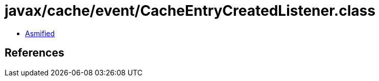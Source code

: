 = javax/cache/event/CacheEntryCreatedListener.class

 - link:CacheEntryCreatedListener-asmified.java[Asmified]

== References

